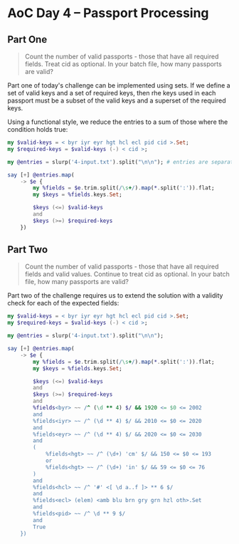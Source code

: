 * AoC Day 4 – Passport Processing

** Part One

#+begin_quote
Count the number of valid passports - those that have all required fields. Treat cid as
optional. In your batch file, how many passports are valid?
#+end_quote

Part one of today's challenge can be implemented using sets. If we define a set of valid keys
and a set of required keys, then rhe keys used in each passport must be a subset of the valid
keys and a superset of the required keys.

Using a functional style, we reduce the entries to a sum of those where the condition holds
true:

#+begin_src raku :results output
  my $valid-keys = < byr iyr eyr hgt hcl ecl pid cid >.Set;
  my $required-keys = $valid-keys (-) < cid >;

  my @entries = slurp('4-input.txt').split("\n\n"); # entries are separated by blank lines

  say [+] @entries.map(
      -> $e {
          my %fields = $e.trim.split(/\s+/).map(*.split(':')).flat;
          my $keys = %fields.keys.Set;

          $keys (<=) $valid-keys
          and
          $keys (>=) $required-keys
      })
#+end_src

#+RESULTS:
: 260

** Part Two

#+begin_quote
Count the number of valid passports - those that have all required fields and valid
values. Continue to treat cid as optional. In your batch file, how many passports are valid?
#+end_quote

Part two of the challenge requires us to extend the solution with a validity check for each of
the expected fields:

#+begin_src raku :results output
  my $valid-keys = < byr iyr eyr hgt hcl ecl pid cid >.Set;
  my $required-keys = $valid-keys (-) < cid >;

  my @entries = slurp('4-input.txt').split("\n\n");

  say [+] @entries.map(
      -> $e {
          my %fields = $e.trim.split(/\s+/).map(*.split(':')).flat;
          my $keys = %fields.keys.Set;

          $keys (<=) $valid-keys
          and
          $keys (>=) $required-keys
          and
          %fields<byr> ~~ /^ (\d ** 4) $/ && 1920 <= $0 <= 2002
          and
          %fields<iyr> ~~ /^ (\d ** 4) $/ && 2010 <= $0 <= 2020
          and
          %fields<eyr> ~~ /^ (\d ** 4) $/ && 2020 <= $0 <= 2030
          and
          (
              %fields<hgt> ~~ /^ (\d+) 'cm' $/ && 150 <= $0 <= 193
              or
              %fields<hgt> ~~ /^ (\d+) 'in' $/ && 59 <= $0 <= 76
          )
          and
          %fields<hcl> ~~ /^ '#' <[ \d a..f ]> ** 6 $/
          and
          %fields<ecl> (elem) <amb blu brn gry grn hzl oth>.Set
          and
          %fields<pid> ~~ /^ \d ** 9 $/
          and
          True
      })
#+end_src

#+RESULTS:
: 153
